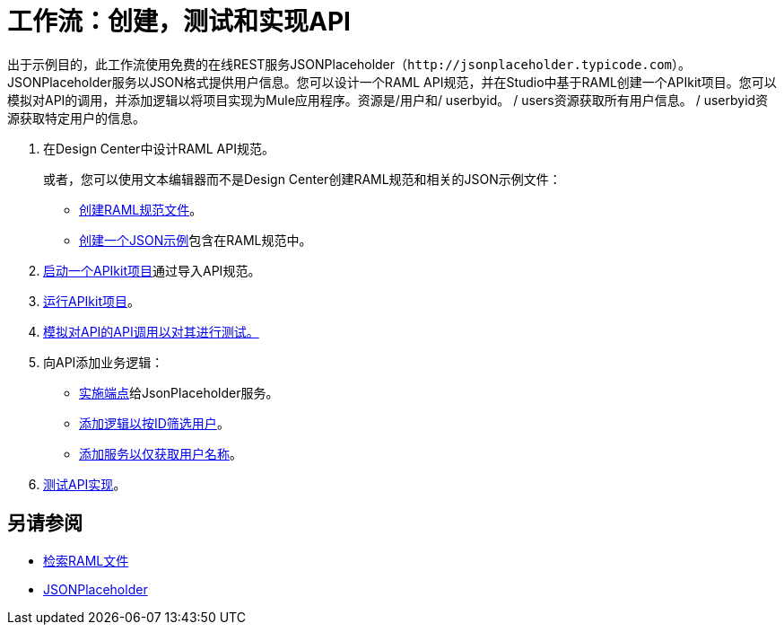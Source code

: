 = 工作流：创建，测试和实现API
:keywords: api, raml, json



出于示例目的，此工作流使用免费的在线REST服务JSONPlaceholder（`+http://jsonplaceholder.typicode.com+`）。 JSONPlaceholder服务以JSON格式提供用户信息。您可以设计一个RAML API规范，并在Studio中基于RAML创建一个APIkit项目。您可以模拟对API的调用，并添加逻辑以将项目实现为Mule应用程序。资源是/用户和/ userbyid。 / users资源获取所有用户信息。 / userbyid资源获取特定用户的信息。

. 在Design Center中设计RAML API规范。
+
或者，您可以使用文本编辑器而不是Design Center创建RAML规范和相关的JSON示例文件：
+
*  link:/apikit/v/4.x/apikit-4-raml-text-task[创建RAML规范文件]。
*  link:/apikit/v/4.x/apikit-4-json-text-task[创建一个JSON示例]包含在RAML规范中。
+
.  link:/apikit/start-project-task[启动一个APIkit项目]通过导入API规范。
.  link:/apikit/v/4.x/run-apikit-task[运行APIkit项目]。
.  link:/apikit/v/4.x/apikit-simulate[模拟对API的API调用以对其进行测试。]
. 向API添加业务逻辑：
+
*  link:/apikit/v/4.x/implement-endpoint-task[实施端点]给JsonPlaceholder服务。
*  link:/apikit/v/4.x/filter-users-id-task[添加逻辑以按ID筛选用户]。
*  link:/apikit/v/4.x/add-names-service-task[添加服务以仅获取用户名称]。
.  link:/apikit/v/4.x/test-api-task[测试API实现]。

== 另请参阅

*  link:/apikit/v/4.x/retrieve-raml-task[检索RAML文件]
*  http://jsonplaceholder.typicode.com[JSONPlaceholder]
